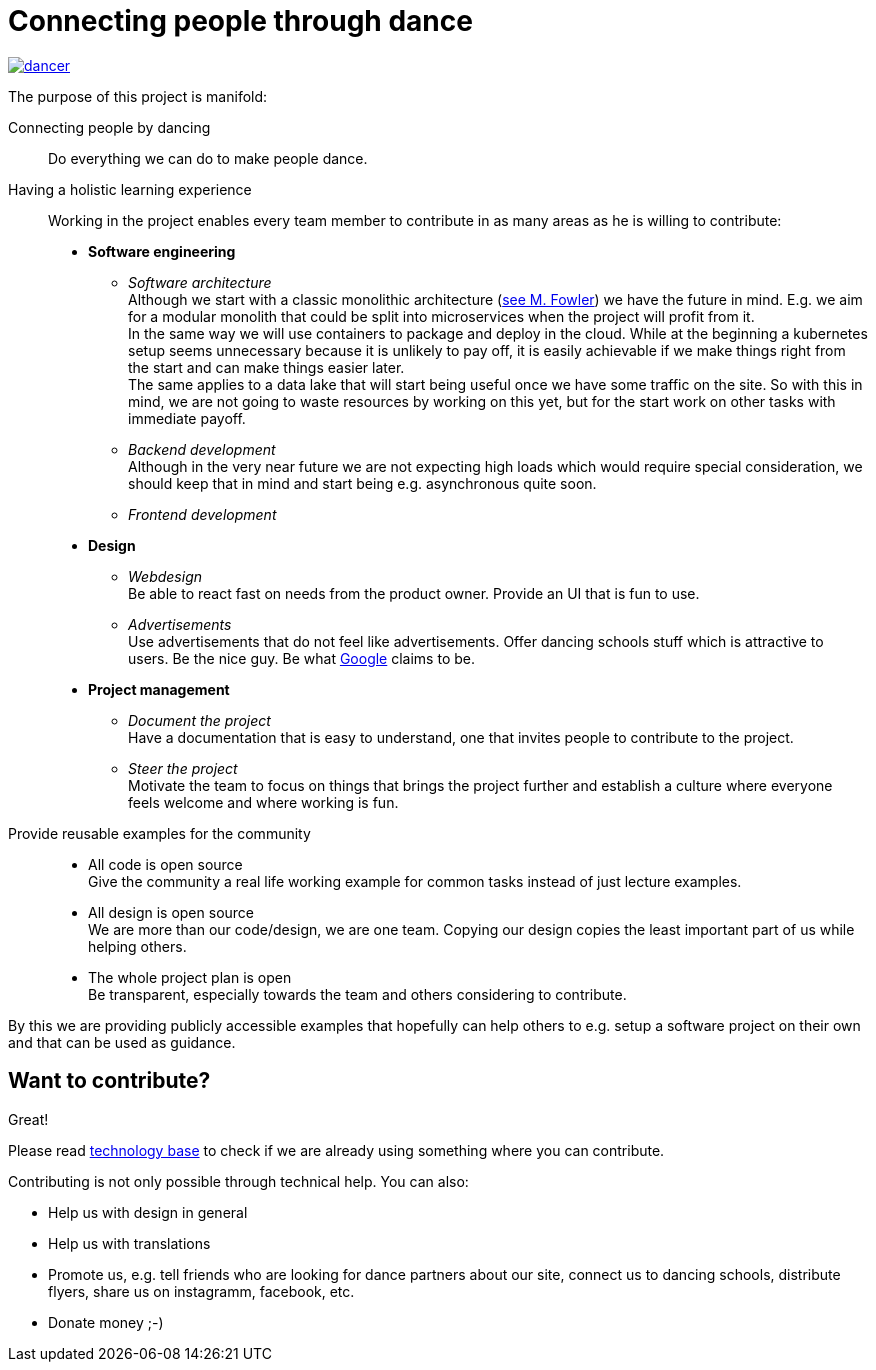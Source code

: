 = Connecting people through dance
:jbake-type: page
:jbake-status: published
:jbake-date: 2020-02-23
:jbake-tags: dance, architecture, open source, java, react, python, spring boot, partner
:jbake-description: Project that should help people finding partners to dance with, by develpment a Plattform to find partners.
:idprefix:

[link=http://staging.dancier.net:8080/index.html]
image::/dancer.png[align=center]

The purpose of this project is manifold:

Connecting people by dancing::
Do everything we can do to make people dance.

Having a holistic learning experience::
Working in the project enables every team member to contribute in as
many areas as he is willing to contribute:
 * *Software engineering*
 ** _Software architecture_ +
    Although we start with a classic monolithic architecture
    (link:https://martinfowler.com/bliki/MonolithFirst.html[see M. Fowler])
    we have the future in mind. E.g. we aim for a modular monolith that
    could be split into microservices when the project will profit
    from it. +
    In the same way we will use containers to package and deploy in
    the cloud. While at the beginning a kubernetes setup seems unnecessary because it is unlikely to
    pay off, it is easily achievable if we make things right from the start and can make things easier later. +
    The same applies to a data lake that will start being useful once
    we have some traffic on the site. So with this in mind, we
    are not going to waste resources by working on this yet, but for the start work on other tasks
    with immediate payoff.
 ** _Backend development_ +
    Although in the very near future we are not expecting high loads which would require special consideration, we should keep that in mind
    and start being e.g. asynchronous quite soon.
 ** _Frontend development_
 * *Design*
 ** _Webdesign_ +
    Be able to react fast on needs from the product owner. Provide an UI that is
    fun to use.
 ** _Advertisements_ +
    Use advertisements that do not feel like advertisements. Offer dancing
    schools stuff which is attractive to users. Be the nice guy. Be what
    link:htts://google.com[Google] claims to be.
 * *Project management*
 ** _Document the project_ +
    Have a documentation that is easy to understand, one that invites
    people to contribute to the project.
 ** _Steer the project_ +
    Motivate the team to focus on things that brings the project further
    and establish a culture where everyone feels welcome and where working is fun.

Provide reusable examples for the community::
 * All code is open source  +
   Give the community a real life working example for common tasks instead
   of just lecture examples.
 * All design is open source +
   We are more than our code/design, we are one team. Copying our design
   copies the least important part of us while helping others.
 * The whole project plan is open +
   Be transparent, especially towards the team and others considering to
   contribute.

By this we are providing publicly accessible examples that hopefully can
help others to e.g. setup a software project on their own and that can be used
as guidance.

== Want to contribute?
Great!

Please read link:technology/index.html[technology base] to check if we are
already using something where you can contribute.

Contributing is not only possible through technical help. You can also:

* Help us with design in general
* Help us with translations
* Promote us, e.g. tell friends who are looking for dance partners about our site, connect us to dancing schools, distribute flyers, share us on instagramm, facebook, etc.
* Donate money ;-)
